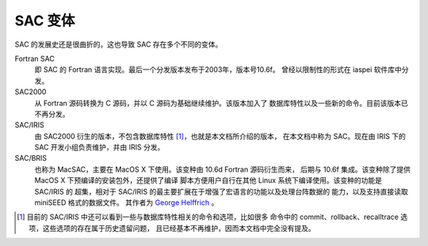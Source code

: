 SAC 变体
========

SAC 的发展史还是很曲折的，这也导致 SAC 存在多个不同的变体。

Fortran SAC
    即 SAC 的 Fortran 语言实现。最后一个分发版本发布于2003年，版本号10.6f。
    曾经以限制性的形式在 iaspei 软件库中分发。

SAC2000
    从 Fortran 源码转换为 C 源码，并以 C 源码为基础继续维护。该版本加入了
    数据库特性以及一些新的命令。目前该版本已不再分发。

SAC/IRIS
    由 SAC2000 衍生的版本，不包含数据库特性 [1]_，也就是本文档所介绍的版本，
    在本文档中称为 SAC。现在由 IRIS 下的 SAC 开发小组负责维护，并由 IRIS 分发。

SAC/BRIS
    也称为 MacSAC，主要在 MacOS X 下使用。该变种由 10.6d Fortran 源码衍生而来，
    后期与 10.6f 集成。该变种除了提供 MacOS X 下预编译的安装包外，还提供了编译
    脚本方便用户自行在其他 Linux 系统下编译使用。该变种的功能是 SAC/IRIS 的
    超集，相对于 SAC/IRIS 的最主要扩展在于增强了宏语言的功能以及处理台阵数据的
    能力，以及支持直接读取 miniSEED 格式的数据文件。 其作者为
    `George Helffrich`_ 。

.. [1] 目前的 SAC/IRIS 中还可以看到一些与数据库特性相关的命令和选项，比如很多
   命令中的 commit、rollback、recalltrace 选项，这些选项的存在属于历史遗留问题，
   且已经基本不再维护，因而本文档中完全没有提及。

.. _George Helffrich: http://www1.gly.bris.ac.uk/~george/gh.html
